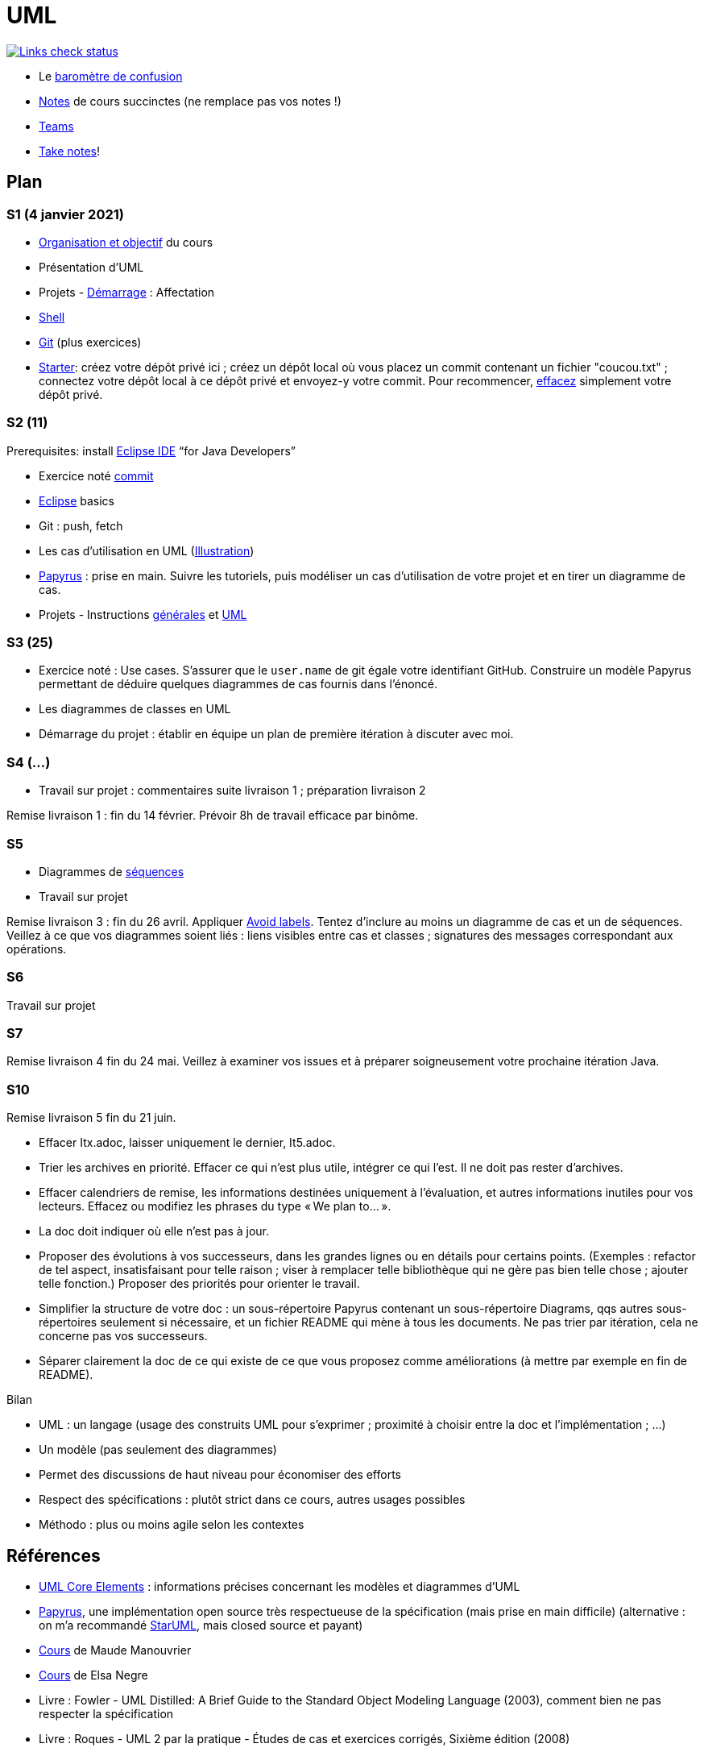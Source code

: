 = UML

image::.github/Links%20check.svg["Links check status", link="https://github.com/oliviercailloux/UML/blob/master/.github/Last%20results.json"]

// https://img.shields.io/endpoint?url=https://raw.githubusercontent.com/oliviercailloux/UML/master/.github/Badge.json&label=links%20check
// https://img.shields.io/static/v1?label=Links%20check&message=Pass%20(2021-01-05)&color=green
// https://img.shields.io/static/v1?label=Links%20check&message=Fail&color=red

* Le https://app.gosoapbox.com/event/290081765/[baromètre de confusion]
* https://github.com/oliviercailloux/UML/blob/master/Notes.adoc[Notes] de cours succinctes (ne remplace pas vos notes !)
* https://teams.microsoft.com/l/meetup-join/19%3Aaaa1a5bbda774320a271ee4b5ba402e4@thread.tacv2/1609694419561[Teams]
* https://github.com/oliviercailloux/Teaching/blob/main/README.adoc#take-notes[Take notes]!

// https://teams.microsoft.com/l/meetup-join/19%3Aaaa1a5bbda774320a271ee4b5ba402e4@thread.tacv2/1609694419561?context={"Tid"%3A"81e7c4de-26c9-4531-b076-b70e2d75966e"%2C"Oid"%3A"db290b1a-6988-4d6b-91c6-9ddd729313f6"}
// * https://teams.microsoft.com/l/meetup-join/19%3ameeting_YThjOGQ2ZTgtNDFhNC00ZTA3LTk5NWUtMmQ0ZWNlZTFlMTYw%40thread.v2/0?context=%7b%22Tid%22%3a%2281e7c4de-26c9-4531-b076-b70e2d75966e%22%2c%22Oid%22%3a%22db290b1a-6988-4d6b-91c6-9ddd729313f6%22%7d[Teams]

== Plan
[[S1]]
=== S1 (4 janvier 2021)
* https://raw.githubusercontent.com/oliviercailloux/UML/master/Intro/presentation.pdf[Organisation et objectif] du cours
* Présentation d’UML
* Projets - https://github.com/oliviercailloux/UML/blob/master/Projets%20-%20D%C3%A9marrage.adoc[Démarrage] : Affectation
* https://github.com/oliviercailloux/java-course/blob/master/Git/Shell.adoc[Shell] 
* https://github.com/oliviercailloux/java-course/blob/master/Git/README.adoc[Git] (plus exercices)
* https://classroom.github.com/a/mgecjMoT[Starter]: créez votre dépôt privé ici ; créez un dépôt local où vous placez un commit contenant un fichier "coucou.txt" ; connectez votre dépôt local à ce dépôt privé et envoyez-y votre commit. Pour recommencer, https://docs.github.com/en/free-pro-team@latest/github/administering-a-repository/deleting-a-repository[effacez] simplement votre dépôt privé.

// Affectation commencée 15 minutes avant la pause mais a quand-même débordé de 15 minutes après la pause : 45 minutes ! Il semble largement possible de raccourcir, cependant.

[[S2]]
=== S2 (11)
Prerequisites: install https://www.eclipse.org/downloads/packages/[Eclipse IDE] “for Java Developers”

* Exercice noté https://github.com/oliviercailloux/java-course/blob/master/Git/Commit.adoc[commit]
* https://github.com/oliviercailloux/java-course/blob/master/Dev%20tools/Eclipse.adoc[Eclipse] basics
* Git : push, fetch
* Les cas d’utilisation en UML (https://raw.githubusercontent.com/oliviercailloux/UML/master/Use%20cases.svg[Illustration])
* https://github.com/oliviercailloux/UML/blob/master/Papyrus/README.adoc[Papyrus] : prise en main. Suivre les tutoriels, puis modéliser un cas d’utilisation de votre projet et en tirer un diagramme de cas.
* Projets - Instructions https://github.com/oliviercailloux/java-course/blob/master/L3/Projets.adoc[générales] et https://github.com/oliviercailloux/UML/blob/master/Projets%20-%20Instructions%20UML.adoc[UML]

// Débordé de 30 minutes sur deuxième créneau avec les cas d’utilisation, mais ça devrait aller plus vite avec un meilleur tableau.

[[S3]]
=== S3 (25)
* Exercice noté : Use cases. S’assurer que le `user.name` de git égale votre identifiant GitHub. Construire un modèle Papyrus permettant de déduire quelques diagrammes de cas fournis dans l’énoncé.
* Les diagrammes de classes en UML
*  Démarrage du projet  : établir en équipe un plan de première itération à discuter avec moi.

[[S4]]
=== S4 (…)
* Travail sur projet : commentaires suite livraison 1 ; préparation livraison 2

Remise livraison 1 : fin du 14 février. Prévoir 8h de travail efficace par binôme.

[[S5]]
=== S5
* Diagrammes de https://github.com/oliviercailloux/UML/blob/master/Papyrus/Sequences.adoc[séquences]
* Travail sur projet

Remise livraison 3 : fin du 26 avril. Appliquer https://github.com/oliviercailloux/UML/blob/master/Papyrus/Various.adoc#avoid-labels[Avoid labels]. Tentez d’inclure au moins un diagramme de cas et un de séquences. Veillez à ce que vos diagrammes soient liés : liens visibles entre cas et classes ; signatures des messages correspondant aux opérations.

[[S6]]
=== S6
Travail sur projet

[[S7]]
=== S7 
Remise livraison 4 fin du 24 mai. Veillez à examiner vos issues et à préparer soigneusement votre prochaine itération Java.

[[S10]]
=== S10 
Remise livraison 5 fin du 21 juin.

* Effacer Itx.adoc, laisser uniquement le dernier, It5.adoc.
* Trier les archives en priorité. Effacer ce qui n’est plus utile, intégrer ce qui l’est. Il ne doit pas rester d’archives.
* Effacer calendriers de remise, les informations destinées uniquement à l’évaluation, et autres informations inutiles pour vos lecteurs. Effacez ou modifiez les phrases du type « We plan to… ».
* La doc doit indiquer où elle n’est pas à jour.
* Proposer des évolutions à vos successeurs, dans les grandes lignes ou en détails pour certains points. (Exemples : refactor de tel aspect, insatisfaisant pour telle raison ; viser à remplacer telle bibliothèque qui ne gère pas bien telle chose ; ajouter telle fonction.) Proposer des priorités pour orienter le travail.
* Simplifier la structure de votre doc : un sous-répertoire Papyrus contenant un sous-répertoire Diagrams, qqs autres sous-répertoires seulement si nécessaire, et un fichier README qui mène à tous les documents. Ne pas trier par itération, cela ne concerne pas vos successeurs.
* Séparer clairement la doc de ce qui existe de ce que vous proposez comme améliorations (à mettre par exemple en fin de README).

Bilan

* UML : un langage (usage des construits UML pour s’exprimer ; proximité à choisir entre la doc et l’implémentation ; …)
* Un modèle (pas seulement des diagrammes)
* Permet des discussions de haut niveau pour économiser des efforts
* Respect des spécifications : plutôt strict dans ce cours, autres usages possibles
* Méthodo : plus ou moins agile selon les contextes

== Références
* https://www.uml-diagrams.org/uml-core.html[UML Core Elements] : informations précises concernant les modèles et diagrammes d’UML
* https://www.eclipse.org/papyrus/download.html[Papyrus], une implémentation open source très respectueuse de la spécification (mais prise en main difficile) (alternative : on m’a recommandé https://staruml.io/[StarUML], mais closed source et payant)
* https://www.lamsade.dauphine.fr/~manouvri/UML/CoursUML_MM.html[Cours] de Maude Manouvrier
* https://www.lamsade.dauphine.fr/~negre/coursfr.html[Cours] de Elsa Negre
* Livre : Fowler - UML Distilled: A Brief Guide to the Standard Object Modeling Language (2003), comment bien ne pas respecter la spécification
* Livre : Roques - UML 2 par la pratique - Études de cas et exercices corrigés, Sixième édition (2008)
* https://www.youtube.com/watch?v=yaLGw-ZSUKk[Vidéo] : UML and Rhapsody Workflows for Embedded Code Development

